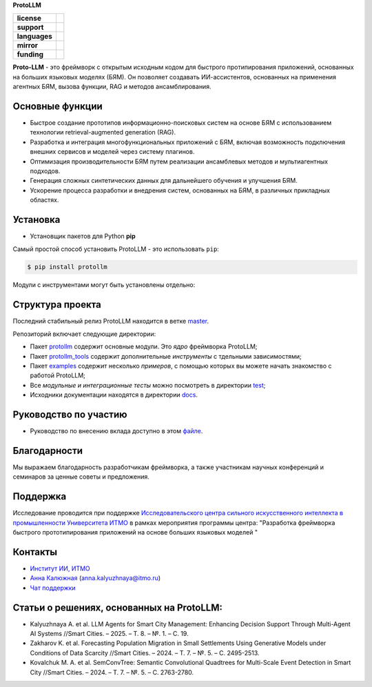 **ProtoLLM**

.. start-badges
.. list-table::
   :stub-columns: 1

   * - license
     - | |license|
   * - support
     - | |tg|
   * - languages
     - | |eng| |rus|
   * - mirror
     - | |gitlab|
   * - funding
     - | |ITMO| |SAI|
.. end-badges

**Proto-LLM** - это фреймворк с открытым исходным кодом для быстрого протипирования приложений,
основанных на больших языковых моделях (БЯМ). Он позволяет создавать ИИ-ассистентов,
основанных на применения агентных БЯМ, вызова функции, RAG и методов ансамблирования.


Основные функции
==================

- Быстрое создание прототипов информационно-поисковых систем на основе БЯМ с использованием технологии retrieval-augmented generation (RAG).
- Разработка и интеграция многофункциональных приложений с БЯМ, включая возможность подключения внешних сервисов и моделей через систему плагинов.
- Оптимизация производительности БЯМ путем реализации ансамблевых методов и мультиагентных подходов.
- Генерация сложных синтетических данных для дальнейшего обучения и улучшения БЯМ.
- Ускорение процесса разработки и внедрения систем, основанных на БЯМ, в различных прикладных областях.


Установка
=========

- Установщик пакетов для Python **pip**

Самый простой способ установить ProtoLLM - это использовать ``pip``:

.. code-block::

  $ pip install protollm

Модули с инструментами могут быть установлены отдельно:

.. code-block::
  $ pip install protollm-api

  $ pip install protollm-sdk


Структура проекта
=================

Последний стабильный релиз ProtoLLM находится в ветке `master <https://github.com/ITMO-NSS-team/ProtoLLM/tree/master>`__.

Репозиторий включает следующие директории:

* Пакет `protollm <https://github.com/ITMO-NSS-team/ProtoLLM/tree/master/protollm>`__ содержит основные модули. Это *ядро* фреймворка ProtoLLM;
* Пакет `protollm_tools <https://github.com/ITMO-NSS-team/ProtoLLM/tree/master/protollm_tools>`__ содержит дополнительные *инструменты* с тдельными зависимостями;
* Пакет `examples <https://github.com/ITMO-NSS-team/ProtoLLM/tree/master/examples>`__ содержит несколько *примеров*, с помощью которых вы можете начать знакомство с работой ProtoLLM;
* Все *модульные и интеграционные тесты* можно посмотреть в директории `test <https://github.com/ITMO-NSS-team/ProtoLLM/tree/master/test>`__;
* Исходники документации находятся в директории `docs <https://github.com/ITMO-NSS-team/ProtoLLM/tree/master/docs>`__.

Руководство по участию
======================

- Руководство по внесению вклада доступно в этом `файле <https://github.com/ITMO-NSS-team/ProtoLLM/blob/master/docs/source/contribution.rst>`__.

Благодарности
=============

Мы выражаем благодарность разработчикам фреймворка, а также участникам  научных конференций и
семинаров за ценные советы и предложения.

Поддержка
=========

Исследование проводится при поддержке `Исследовательского центра сильного искусственного интеллекта в промышленности <https://sai.itmo.ru/>`_
`Университета ИТМО <https://itmo.ru/>`_ в рамках мероприятия программы центра:
"Разработка фреймворка быстрого прототипирования приложений на основе больших языковых моделей "

Контакты
========
- `Институт ИИ, ИТМО <https://aim.club/>`_
- `Анна Калюжная <https://scholar.google.com/citations?user=bjiILqcAAAAJ&hl=ru>`_ (anna.kalyuzhnaya@itmo.ru)
- `Чат поддержки <https://t.me/protollm_helpdesk>`_

Статьи о решениях, основанных на ProtoLLM:
==========================================
- Kalyuzhnaya A. et al. LLM Agents for Smart City Management: Enhancing Decision Support Through Multi-Agent AI Systems //Smart Cities. – 2025. – Т. 8. – №. 1. – С. 19.
- Zakharov K. et al. Forecasting Population Migration in Small Settlements Using Generative Models under Conditions of Data Scarcity //Smart Cities. – 2024. – Т. 7. – №. 5. – С. 2495-2513.
- Kovalchuk M. A. et al. SemConvTree: Semantic Convolutional Quadtrees for Multi-Scale Event Detection in Smart City //Smart Cities. – 2024. – Т. 7. – №. 5. – С. 2763-2780.


.. |ITMO| image:: https://raw.githubusercontent.com/aimclub/open-source-ops/43bb283758b43d75ec1df0a6bb4ae3eb20066323/badges/ITMO_badge.svg
   :alt: Acknowledgement to ITMO
   :target: https://en.itmo.ru/en/

.. |SAI| image:: https://raw.githubusercontent.com/aimclub/open-source-ops/43bb283758b43d75ec1df0a6bb4ae3eb20066323/badges/SAI_badge.svg
   :alt: Acknowledgement to SAI
   :target: https://sai.itmo.ru/

.. |license| image:: https://img.shields.io/github/license/aimclub/ProtoLLM
   :alt: Licence for repo
   :target: https://github.com/aimclub/ProtoLLM/blob/master/LICENSE.md

.. |tg| image:: https://img.shields.io/badge/Telegram-Group-blue.svg
   :target: https://t.me/protollm_helpdesk
   :alt: Telegram Chat

.. |gitlab| image:: https://img.shields.io/badge/mirror-GitLab-orange
   :alt: GitLab mirror for this repository
   :target: https://gitlab.actcognitive.org/itmo-sai-code/ProtoLLM

.. |eng| image:: https://img.shields.io/badge/lang-en-red.svg
   :target: /README_en.rst

.. |rus| image:: https://img.shields.io/badge/lang-ru-yellow.svg
   :target: /README.rst
